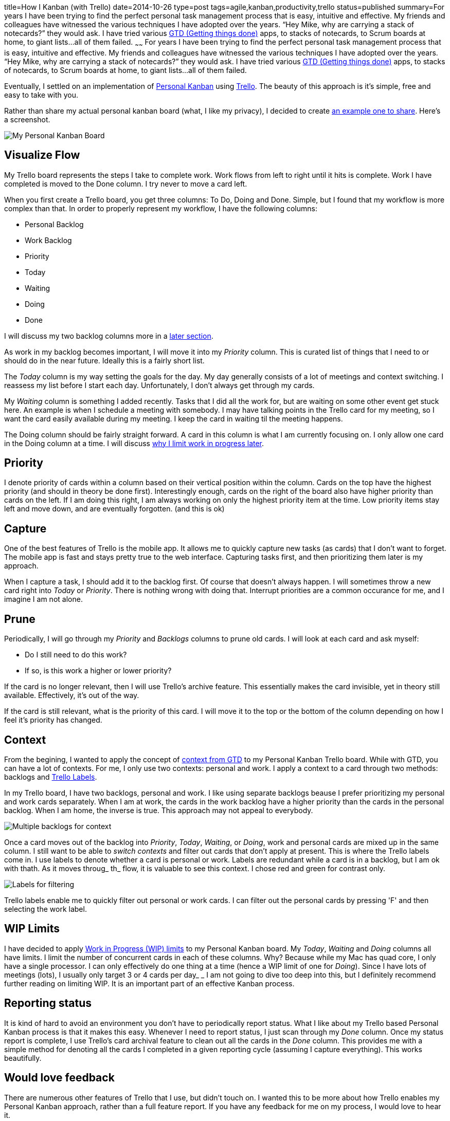 title=How I Kanban (with Trello)
date=2014-10-26
type=post
tags=agile,kanban,productivity,trello
status=published
summary=For years I have been trying to find the perfect personal task management process that is easy, intuitive and effective.  My friends and colleagues have witnessed the various techniques I have adopted over the years.  “Hey Mike, why are carrying a stack of notecards?” they would ask.  I have tried various http://gettingthingsdone.com/[GTD (Getting things done)] apps, to stacks of notecards, to Scrum boards at home, to giant lists...all of them failed.
~~~~~~
For years I have been trying to find the perfect personal task management process that is easy, intuitive and effective.  My friends and colleagues have witnessed the various techniques I have adopted over the years.  “Hey Mike, why are carrying a stack of notecards?” they would ask.  I have tried various http://gettingthingsdone.com/[GTD (Getting things done)] apps, to stacks of notecards, to Scrum boards at home, to giant lists...all of them failed.  

Eventually, I settled on an implementation of http://www.personalkanban.com/pk/[Personal Kanban] using https://trello.com/[Trello].  The beauty of this approach is it’s simple, free and easy to take with you.  

Rather than share my actual personal kanban board (what, I like my privacy), I decided to create https://trello.com/b/KloBf6xB/example-personal-kanban[an example one to share].  Here’s a screenshot.

image::/img/trello-personal-kanban.png[My Personal Kanban Board]

== Visualize Flow
My Trello board represents the steps I take to complete work.  Work flows from left to right  until it hits is complete.  Work I have completed is moved to the Done column.  I try never to move a card left.  

When you first create a Trello board, you get three columns: To Do, Doing and Done.  Simple, but I found that my workflow is more complex than that.  In order to properly represent my workflow, I have the following columns:

- Personal Backlog
- Work Backlog
- Priority
- Today
- Waiting
- Doing 
- Done

I will discuss my two backlog columns more in a <<Context,later section>>.

As work in my backlog becomes important, I will move it into my _Priority_ column.  This is curated list of things that I need to or should do in the near future.  Ideally this is a fairly short list.

The _Today_ column is my way setting the goals for the day.  My day generally consists of a lot of meetings and context switching.  I reassess my list before I start each day.  Unfortunately, I don’t always get through my cards.

My _Waiting_ column is something I added recently.  Tasks that I did all the work for, but are waiting on some other event get stuck here.  An example is when I schedule a meeting with somebody.  I may have talking points in the Trello card for my meeting, so I want the card easily available during my meeting.  I keep the card in waiting til the meeting happens.

The Doing column should be fairly straight forward.  A card in this column is what I am currently focusing on.  I only allow one card in the Doing column at a time.  I will discuss <<WIP Limits,why I limit work in progress later>>.

== Priority
I denote priority of cards within a column based on their vertical position within the column.  Cards on the top have the highest priority (and should in theory be done first).  Interestingly enough, cards on the right of the board also have higher priority than cards on the left.  If I am doing this right, I am always working on only the highest priority item at the time.  Low priority items stay left and move down, and are eventually forgotten.  (and this is ok)

== Capture
One of the best features of Trello is the mobile app.  It allows me to quickly capture new tasks (as cards) that I don't want to forget.  The mobile app is fast and stays pretty true to the web interface.  Capturing tasks first, and then prioritizing them later is my approach.  

When I capture a task, I should add it to the backlog first.  Of course that doesn't always happen.  I will sometimes throw a new card right into _Today_ or _Priority_.  There is nothing wrong with doing that.  Interrupt priorities are a common occurance for me, and I imagine I am not alone.  

== Prune
Periodically, I will go through my _Priority_ and _Backlogs_ columns to prune old cards.  I will look at each card and ask myself:

- Do I still need to do this work?
- If so, is this work a higher or lower priority?

If the card is no longer relevant, then I will use Trello's archive feature.  This essentially makes the card invisible, yet in theory still available.  Effectively, it's out of the way.

If the card is still relevant, what is the priority of this card.  I will move it to the top or the bottom of the column depending on how I feel it's priority has changed.  

== Context
From the begining, I wanted to apply the concept of http://hamberg.no/gtd/#contexts[context from GTD] to my Personal Kanban Trello board.  While with GTD, you can have a lot of contexts.  For me, I only use two contexts: personal and work.  I apply a context to a card through two methods: backlogs and http://help.trello.com/customer/portal/articles/935748-adding-labels-to-cards[Trello Labels].

In my Trello board, I have two backlogs, personal and work.  I like using separate backlogs beause I prefer prioritizing my personal and work cards separately.  When I am at work, the cards in the work backlog have a higher priority than the cards in the personal backlog.  When I am home, the inverse is true.  This approach may not appeal to everybody.

image::/img/trello-pk-backlogs.png[Multiple backlogs for context]

Once a card moves out of the backlog into _Priority_, _Today_, _Waiting_, or _Doing_, work and personal cards are mixed up in the same column.  I still want to be able to _switch contexts_ and filter out cards that don't apply at present.  This is where the Trello labels come in.  I use labels to denote whether a card is personal or work.  Labels are redundant while a card is in a backlog, but I am ok with thath.  As it moves throug_ th_ flow, it is valuable to see this context.  I chose red and green for contrast only.

image::/img/trello-pk-context.png[Labels for filtering]

Trello labels enable me to quickly filter out personal or work cards.  I can filter out the personal cards by pressing 'F' and then selecting the work label.  

== WIP Limits
I have decided to apply https://www.atlassian.com/agile/kanban#!wip-limit[Work in Progress (WIP) limits] to my Personal Kanban board.  My _Today_, _Waiting_ and _Doing_ columns all have limits.  I limit the number of concurrent cards in each of these columns.  Why?  Because while my Mac has quad core, I only have a single processor.  I can only effectively do one thing at a time (hence a WIP limit of one for _Doing_).  Since I have lots of meetings (lots), I usually only target 3 or 4 cards per day_  _
I am not going to dive too deep into this, but I definitely recommend further reading on limiting WIP.  It is an important part of an effective Kanban process.  

== Reporting status
It is kind of hard to avoid an environment you don't have to periodically report status.  What I like about my Trello based Personal Kanban process is that it makes this easy.  Whenever I need to report status, I just scan through my _Done_ column.  Once my status report is complete, I use Trello's card archival feature to clean out all the cards in the _Done_ column.  This provides me with a simple method for denoting all the cards I completed in a given reporting cycle (assuming I capture everything).  This works beautifully.

== Would love feedback
There are numerous other features of Trello that I use, but didn’t touch on.  I wanted this to be more about how Trello enables my Personal Kanban approach, rather than a full feature report.  If you have any feedback for me on my process, I would love to hear it.  


